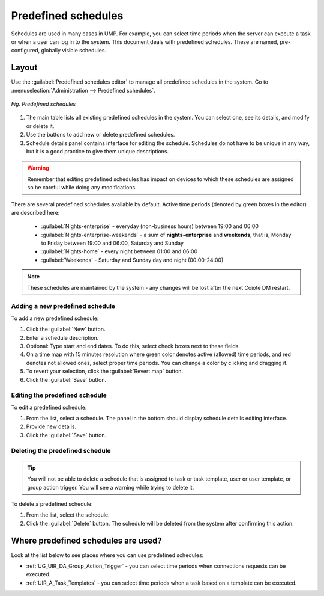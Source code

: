 .. _UIR_A_Predefined_Schedules_Editor:

Predefined schedules
====================

Schedules are used in many cases in UMP. For example, you can select time periods when the server can execute a task or when a user
can log in to the system. This document deals with predefined schedules. These are named, pre-configured, globally visible schedules.

Layout
------

Use the :guilabel:`Predefined schedules editor` to manage all predefined schedules in the system. Go to :menuselection:`Administration --> Predefined schedules`.

.. figure:: images/14.*
   :align: center

   *Fig. Predefined schedules*

1. The main table lists all existing predefined schedules in the system. You can select one, see its details, and modify or delete it.
2. Use the buttons to add new or delete predefined schedules.
3. Schedule details panel contains interface for editing the schedule. Schedules do not have to be unique in any way, but it is a good practice to give them unique descriptions.

.. warning:: Remember that editing predefined schedules has impact on devices to which these schedules are assigned so be careful while doing any modifications.

There are several predefined schedules available by default. Active time periods (denoted by green boxes in the editor) are described here:

 * :guilabel:`Nights-enterprise` - everyday (non-business hours) between 19:00 and 06:00
 * :guilabel:`Nights-enterprise-weekends` - a sum of **nights-enterprise** and **weekends**, that is, Monday to Friday between 19:00 and 06:00, Saturday and Sunday
 * :guilabel:`Nights-home` - every night between 01:00 and 06:00
 * :guilabel:`Weekends` -  Saturday and Sunday day and night (00:00-24:00)

.. note:: These schedules are maintained by the system - any changes will be lost after the next Coiote DM restart.

Adding a new predefined schedule
^^^^^^^^^^^^^^^^^^^^^^^^^^^^^^^^

To add a new predefined schedule:

1. Click the :guilabel:`New` button.
2. Enter a schedule description.
3. Optional: Type start and end dates. To do this, select check boxes next to these fields.
4. On a time map with 15 minutes resolution where green color denotes active (allowed) time periods, and red denotes not allowed ones, select proper time periods. You can change a color by clicking and dragging it.
5. To revert your selection, click the :guilabel:`Revert map` button.
6. Click the :guilabel:`Save` button.

Editing the predefined schedule
^^^^^^^^^^^^^^^^^^^^^^^^^^^^^^^

To edit a predefined schedule:

1. From the list, select a schedule. The panel in the bottom should display schedule details editing interface.
2. Provide new details.
3. Click the :guilabel:`Save` button.

Deleting the predefined schedule
^^^^^^^^^^^^^^^^^^^^^^^^^^^^^^^^

.. tip:: You will not be able to delete a schedule that is assigned to task or task template, user or user template, or group action trigger. You will see a warning while trying to delete it.

To delete a predefined schedule:

1. From the list, select the schedule.
2. Click the :guilabel:`Delete` button. The schedule will be deleted from the system after confirming this action.

Where predefined schedules are used?
------------------------------------

Look at the list below to see places where you can use predefined schedules:

* :ref:`UG_UIR_DA_Group_Action_Trigger` - you can select time periods when connections requests can be executed.
* :ref:`UIR_A_Task_Templates` - you can select time periods when a task based on a template can be executed.
